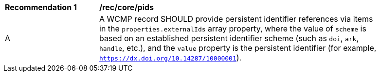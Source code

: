 [[rec_core_pids]]
[width="90%",cols="2,6a"]
|===
^|*Recommendation {counter:rec-id}* |*/rec/core/pids*
^|A |A WCMP record SHOULD provide persistent identifier references via items in the `+properties.externalIds+` array property, where the value of `+scheme+` is based on an established persistent identifier scheme (such as `+doi+`, `+ark+`, `+handle+`, etc.), and the `+value+` property is the persistent identifier (for example, `https://dx.doi.org/10.14287/10000001`).
|===
